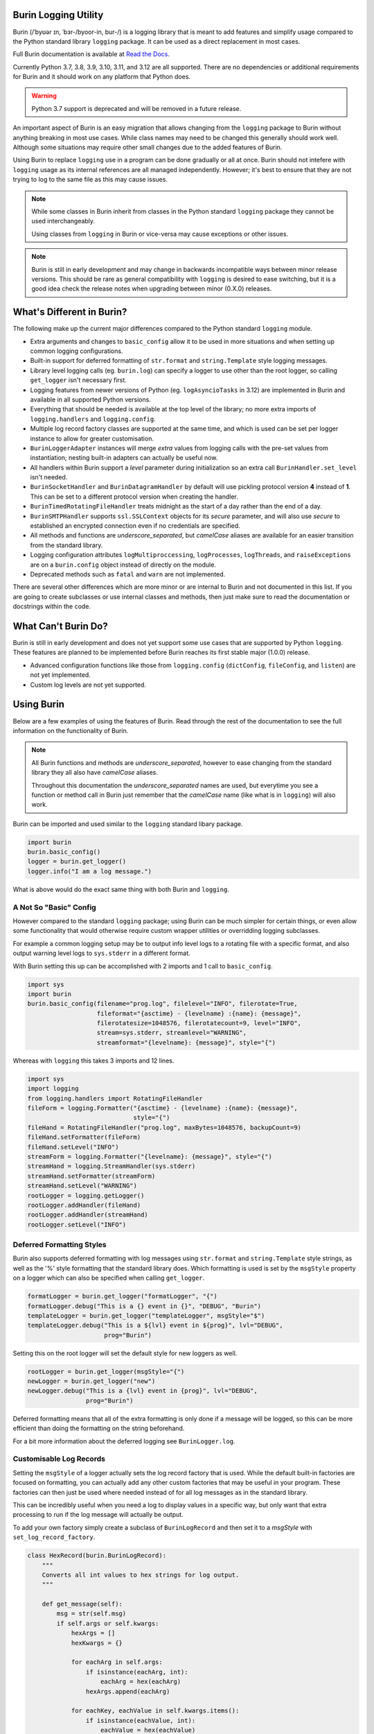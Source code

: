 |version-badge| |license-badge| |py-versions-badge| |github-check-badge| |coverage-badge| |docs-build-badge|

.. |version-badge| image:: https://img.shields.io/pypi/v/burin?color=007EC6
    :target: https://pypi.org/project/burin/
    :alt: PyPI - Release

.. |license-badge| image:: https://img.shields.io/pypi/l/burin
    :target: https://github.com/PeacefullyDisturbed/burin/blob/main/LICENSE
    :alt: License

.. |py-versions-badge| image:: https://img.shields.io/pypi/pyversions/burin?color=blue
    :target: https://pypi.org/project/burin/
    :alt: Python Versions

.. |github-check-badge| image:: https://img.shields.io/github/check-runs/PeacefullyDisturbed/burin/main?logo=github&label=main
    :target: https://github.com/PeacefullyDisturbed/burin/actions/workflows/push_check.yaml
    :alt: GitHub Actions Workflow Status

.. |coverage-badge| image:: https://codecov.io/gh/PeacefullyDisturbed/burin/graph/badge.svg?token=E76T93FQ5F
    :target: https://codecov.io/gh/PeacefullyDisturbed/burin
    :alt: Codecov Coverage Percentage

.. |docs-build-badge| image:: https://img.shields.io/readthedocs/burin
    :target: https://burin.readthedocs.io/en/latest/?badge=latest
    :alt: Read the Docs - Documentation Status

=====================
Burin Logging Utility
=====================

Burin (/ˈbyʊər ɪn, ˈbɜr-/byoor-in, bur-/) is a logging library that is meant to
add features and simplify usage compared to the Python standard library
``logging`` package.  It can be used as a direct replacement in most cases.

Full Burin documentation is available at `Read the Docs
<https://burin.readthedocs.io/>`_.

Currently Python 3.7, 3.8, 3.9, 3.10, 3.11, and 3.12 are all supported.  There
are no dependencies or additional requirements for Burin and it should work on
any platform that Python does.

.. warning::

    Python 3.7 support is deprecated and will be removed in a future release.

An important aspect of Burin is an easy migration that allows changing from the
``logging`` package to Burin without anything breaking in most use cases.
While class names may need to be changed this generally should work well.
Although some situations may require other small changes due to the added
features of Burin.

Using Burin to replace ``logging`` use in a program can be done gradually or
all at once.  Burin should not intefere with ``logging`` usage as its
internal references are all managed independently.  However; it's best to
ensure that they are not trying to log to the same file as this may cause
issues.

.. note::

    While some classes in Burin inherit from classes in the Python standard
    ``logging`` package they cannot be used interchangeably.

    Using classes from ``logging`` in Burin or vice-versa may cause
    exceptions or other issues.

.. note::

    Burin is still in early development and may change in backwards
    incompatible ways between minor release versions.  This should be rare as
    general compatibility with ``logging`` is desired to ease switching, but
    it is a good idea check the release notes when upgrading between minor
    (0.X.0) releases.

==========================
What's Different in Burin?
==========================

The following make up the current major differences compared to the Python
standard ``logging`` module.

* Extra arguments and changes to ``basic_config`` allow it to be used in
  more situations and when setting up common logging configurations.
* Built-in support for deferred formatting of ``str.format`` and
  ``string.Template`` style logging messages.
* Library level logging calls (eg. ``burin.log``) can specify a logger to
  use other than the root logger, so calling ``get_logger`` isn't necessary
  first.
* Logging features from newer versions of Python (eg. ``logAsyncioTasks`` in
  3.12) are implemented in Burin and
  available in all supported Python versions.
* Everything that should be needed is available at the top level of the
  library; no more extra imports of ``logging.handlers`` and
  ``logging.config``.
* Multiple log record factory classes are supported at the same time, and which
  is used can be set per logger instance to allow for greater customisation.
* ``BurinLoggerAdapter`` instances will merge *extra* values from logging
  calls with the pre-set values from instantiation; nesting built-in adapters
  can actually be useful now.
* All handlers within Burin support a *level* parameter during initialization
  so an extra call ``BurinHandler.set_level`` isn't needed.
* ``BurinSocketHandler`` and ``BurinDatagramHandler`` by default will use
  pickling protocol version **4** instead of **1**.  This can be set to a
  different protocol version when creating the handler.
* ``BurinTimedRotatingFileHandler`` treats midnight as the start of a day
  rather than the end of a day.
* ``BurinSMTPHandler`` supports ``ssl.SSLContext`` objects for its
  *secure* parameter, and will also use *secure* to established an encrypted
  connection even if no credentials are specified.
* All methods and functions are *underscore_separated*, but *camelCase* aliases
  are available for an easier transition from the standard library.
* Logging configuration attributes ``logMultiproccessing``, ``logProcesses``,
  ``logThreads``, and ``raiseExceptions`` are on a ``burin.config`` object
  instead of directly on the module.
* Deprecated methods such as ``fatal`` and ``warn`` are not implemented.

There are several other differences which are more minor or are internal to
Burin and not documented in this list.  If you are going to create subclasses
or use internal classes and methods, then just make sure to read the
documentation or docstrings within the code.

====================
What Can't Burin Do?
====================

Burin is still in early development and does not yet support some use cases
that are supported by Python ``logging``.  These features are planned to
be implemented before Burin reaches its first stable major (1.0.0) release.

* Advanced configuration functions like those from ``logging.config``
  (``dictConfig``, ``fileConfig``, and ``listen``) are not yet implemented.
* Custom log levels are not yet supported.

===========
Using Burin
===========

Below are a few examples of using the features of Burin.  Read through the rest
of the documentation to see the full information on the functionality of Burin.

.. note::

    All Burin functions and methods are *underscore_separated*, however to ease
    changing from the standard library they all also have *camelCase* aliases.

    Throughout this documentation the *underscore_separated* names are used,
    but everytime you see a function or method call in Burin just remember that
    the *camelCase* name (like what is in ``logging``) will also work.

Burin can be imported and used similar to the ``logging`` standard libary
package.

.. code-block:: python

    import burin
    burin.basic_config()
    logger = burin.get_logger()
    logger.info("I am a log message.")

What is above would do the exact same thing with both Burin and ``logging``.

-----------------------
A Not So "Basic" Config
-----------------------

However compared to the standard ``logging`` package; using Burin can be
much simpler for certain things, or even allow some functionality that would
otherwise require custom wrapper utilities or overridding logging subclasses.

For example a common logging setup may be to output info level logs to a
rotating file with a specific format, and also output warning level logs to
``sys.stderr`` in a different format.

With Burin setting this up can be accomplished with 2 imports and 1 call to
``basic_config``.

.. code-block:: python

    import sys
    import burin
    burin.basic_config(filename="prog.log", filelevel="INFO", filerotate=True,
                       fileformat="{asctime} - {levelname} :{name}: {message}",
                       filerotatesize=1048576, filerotatecount=9, level="INFO",
                       stream=sys.stderr, streamlevel="WARNING",
                       streamformat="{levelname}: {message}", style="{")

Whereas with ``logging`` this takes 3 imports and 12 lines.

.. code-block:: python

    import sys
    import logging
    from logging.handlers import RotatingFileHandler
    fileForm = logging.Formatter("{asctime} - {levelname} :{name}: {message}",
                                 style="{")
    fileHand = RotatingFileHandler("prog.log", maxBytes=1048576, backupCount=9)
    fileHand.setFormatter(fileForm)
    fileHand.setLevel("INFO")
    streamForm = logging.Formatter("{levelname}: {message}", style="{")
    streamHand = logging.StreamHandler(sys.stderr)
    streamHand.setFormatter(streamForm)
    streamHand.setLevel("WARNING")
    rootLogger = logging.getLogger()
    rootLogger.addHandler(fileHand)
    rootLogger.addHandler(streamHand)
    rootLogger.setLevel("INFO")

--------------------------
Deferred Formatting Styles
--------------------------

Burin also supports deferred formatting with log messages using
``str.format`` and ``string.Template`` style strings, as well as the
'%' style formatting that the standard library does.  Which formatting is used
is set by the ``msgStyle`` property on a logger which can also be specified
when calling ``get_logger``.

.. code-block:: python

    formatLogger = burin.get_logger("formatLogger", "{")
    formatLogger.debug("This is a {} event in {}", "DEBUG", "Burin")
    templateLogger = burin.get_logger("templateLogger", msgStyle="$")
    templateLogger.debug("This is a ${lvl} event in ${prog}", lvl="DEBUG",
                         prog="Burin")

Setting this on the root logger will set the default style for new loggers as
well.

.. code-block:: python

    rootLogger = burin.get_logger(msgStyle="{")
    newLogger = burin.get_logger("new")
    newLogger.debug("This is a {lvl} event in {prog}", lvl="DEBUG",
                    prog="Burin")

Deferred formatting means that all of the extra formatting is only done if a
message will be logged, so this can be more efficient than doing the formatting
on the string beforehand.

For a bit more information about the deferred logging see
``BurinLogger.log``.

------------------------
Customisable Log Records
------------------------

Setting the ``msgStyle`` of a logger actually sets the log record factory that
is used.  While the default built-in factories are focused on formatting, you
can actually add any other custom factories that may be useful in your program.
These factories can then just be used where needed instead of for all log
messages as in the standard library.

This can be incredibly useful when you need a log to display values in a
specific way, but only want that extra processing to run if the log
message will actually be output.

To add your own factory simply create a subclass of ``BurinLogRecord`` and
then set it to a *msgStyle* with ``set_log_record_factory``.

.. code-block:: python

    class HexRecord(burin.BurinLogRecord):
        """
        Converts all int values to hex strings for log output.
        """

        def get_message(self):
            msg = str(self.msg)
            if self.args or self.kwargs:
                hexArgs = []
                hexKwargs = {}

                for eachArg in self.args:
                    if isinstance(eachArg, int):
                        eachArg = hex(eachArg)
                    hexArgs.append(eachArg)

                for eachKey, eachValue in self.kwargs.items():
                    if isinstance(eachValue, int):
                        eachValue = hex(eachValue)
                    hexKwargs[eachKey] = eachValue

                msg = msg.format(*hexArgs, **hexKwargs)
            return msg

    burin.set_log_record_factory(HexRecord, "hex")

In this example you would now be able to use ``hex`` as a *msgStyle* for any
loggers where you want int *args* and *kwargs* converted to a hexadecimal
string when the log message is output.
